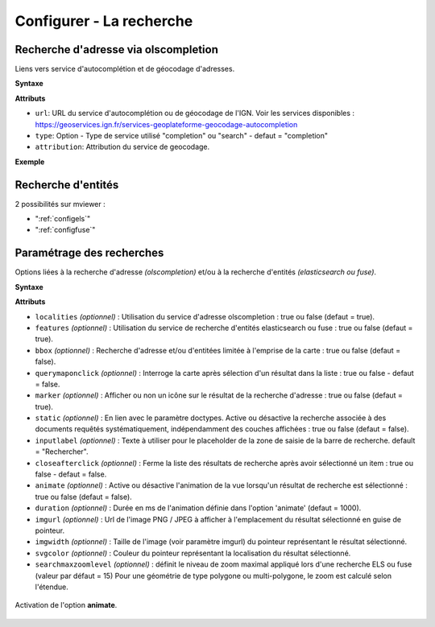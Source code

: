 .. Authors :
.. mviewer team

.. _configsearch:

Configurer - La recherche
=================================

Recherche d'adresse via olscompletion
-------------------------------------

Liens vers service d'autocomplétion et de géocodage d'adresses.

**Syntaxe**

.. code-block:: xml
       :linenos:

	   <olscompletion url="" type="" attribution="" />

**Attributs**

* ``url``: URL du service d'autocomplétion ou de géocodage de l'IGN. Voir les services disponibles :  https://geoservices.ign.fr/services-geoplateforme-geocodage-autocompletion
* ``type``: Option - Type de service utilisé "completion" ou "search" - defaut = "completion"
* ``attribution``: Attribution du service de geocodage.

**Exemple**

.. code-block:: xml
       :linenos:

       <olscompletion url="https://data.geopf.fr/geocodage/search" 
	   type="search" 
	   attribution="La recherche d'adresse est un service de l'IGN via la BAN"/>


Recherche d'entités
--------------------------

2 possibilités sur mviewer :

* ":ref:`configels`"
* ":ref:`configfuse`"

Paramétrage des recherches
--------------------------

Options liées à la recherche d'adresse *(olscompletion)* et/ou à la recherche d'entités *(elasticsearch ou fuse)*.

**Syntaxe**

.. code-block:: xml
       :linenos:

	<searchparameters
              marker=""
              imgurl=""
              imgwidth=""
              svgcolor=""
              bbox=""
              inputlabel=""
              localities=""
              features=""
              static=""
              querymaponclick=""
              closeafterclick=""
              animate=""
              duration=""
              searchmaxzoomlevel=""/>

**Attributs**

* ``localities`` *(optionnel)* : Utilisation du service d'adresse olscompletion : true ou false (defaut = true).
* ``features`` *(optionnel)* : Utilisation du service de recherche d'entités elasticsearch ou fuse : true ou false (defaut = true).
* ``bbox`` *(optionnel)* : Recherche d'adresse et/ou d'entitées limitée à l'emprise de la carte : true ou false (defaut = false).
* ``querymaponclick`` *(optionnel)* : Interroge la carte après sélection d'un résultat dans la liste : true ou false - defaut = false.
* ``marker`` *(optionnel)* : Afficher ou non un icône sur le résultat de la recherche d'adresse : true ou false (defaut = true).
* ``static`` *(optionnel)* : En lien avec le paramètre doctypes. Active ou désactive la recherche associée à des documents requêtés systématiquement, indépendamment des couches affichées : true ou false (defaut = false).
* ``inputlabel`` *(optionnel)* : Texte à utiliser pour le placeholder de la zone de saisie de la barre de recherche. default = "Rechercher".
* ``closeafterclick`` *(optionnel)* : Ferme la liste des résultats de recherche après avoir sélectionné un item : true ou false - defaut = false.
* ``animate`` *(optionnel)* : Active ou désactive l'animation de la vue lorsqu'un résultat de recherche est sélectionné : true ou false (defaut = false).
* ``duration`` *(optionnel)* : Durée en ms de l'animation définie dans l'option 'animate' (defaut = 1000).
* ``imgurl`` *(optionnel)* : Url de l'image PNG / JPEG à afficher à l'emplacement du résultat sélectionné en guise de pointeur.
* ``imgwidth`` *(optionnel)* : Taille de l'image (voir paramètre imgurl) du pointeur représentant le résultat sélectionné.
* ``svgcolor`` *(optionnel)* : Couleur du pointeur représentant la localisation du résultat sélectionné.
* ``searchmaxzoomlevel`` *(optionnel)* : définit le niveau de zoom maximal appliqué lors d'une recherche ELS ou fuse (valeur par défaut = 15) Pour une géométrie de type polygone ou multi-polygone, le zoom est calculé selon l'étendue.

.. figure:: ../_images/dev/config_search/option-animate.gif
            :alt: activation de l'option animate
            :align: center

            Activation de l'option **animate**.
